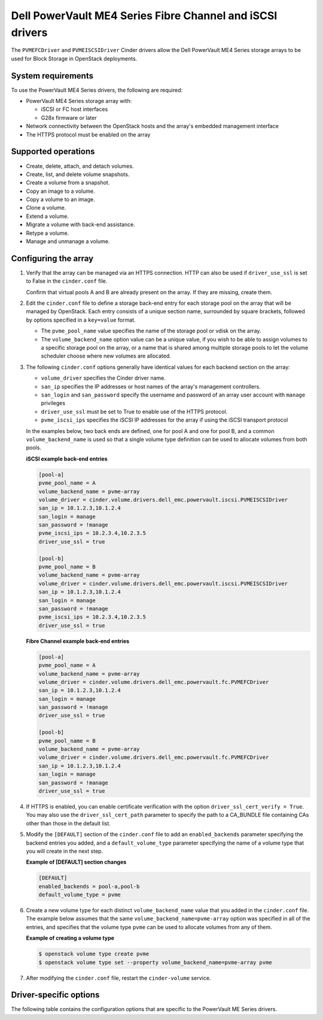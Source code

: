 ==============================================================
Dell PowerVault ME4 Series Fibre Channel and iSCSI drivers
==============================================================

The ``PVMEFCDriver`` and ``PVMEISCSIDriver`` Cinder drivers allow the
Dell PowerVault ME4 Series storage arrays to be used for Block
Storage in OpenStack deployments.

System requirements
~~~~~~~~~~~~~~~~~~~

To use the PowerVault ME4 Series drivers, the following are required:

- PowerVault ME4 Series storage array with:

  - iSCSI or FC host interfaces
  - G28x firmware or later

- Network connectivity between the OpenStack hosts and the array's
  embedded management interface

- The HTTPS protocol must be enabled on the array

Supported operations
~~~~~~~~~~~~~~~~~~~~

- Create, delete, attach, and detach volumes.
- Create, list, and delete volume snapshots.
- Create a volume from a snapshot.
- Copy an image to a volume.
- Copy a volume to an image.
- Clone a volume.
- Extend a volume.
- Migrate a volume with back-end assistance.
- Retype a volume.
- Manage and unmanage a volume.

Configuring the array
~~~~~~~~~~~~~~~~~~~~~

#. Verify that the array can be managed via an HTTPS connection. HTTP
   can also be used if ``driver_use_ssl`` is set to False in the
   ``cinder.conf`` file.

   Confirm that virtual pools A and B are already present on the
   array.  If they are missing, create them.

#. Edit the ``cinder.conf`` file to define a storage back-end entry for each
   storage pool on the array that will be managed by OpenStack. Each entry
   consists of a unique section name, surrounded by square brackets, followed
   by options specified in a ``key=value`` format.

   * The ``pvme_pool_name`` value specifies the name of the storage pool
     or vdisk on the array.

   * The ``volume_backend_name`` option value can be a unique value, if you
     wish to be able to assign volumes to a specific storage pool on the
     array, or a name that is shared among multiple storage pools to let the
     volume scheduler choose where new volumes are allocated.

#. The following ``cinder.conf`` options generally have identical values
   for each backend section on the array:

   * ``volume_driver`` specifies the Cinder driver name.

   * ``san_ip`` specifies the IP addresses or host names of the array's
     management controllers.

   * ``san_login`` and ``san_password`` specify the username and password
     of an array user account with ``manage`` privileges

   * ``driver_use_ssl`` must be set to True to enable use of the HTTPS
     protocol.

   * ``pvme_iscsi_ips`` specifies the iSCSI IP addresses
     for the array if using the iSCSI transport protocol

   In the examples below, two back ends are defined, one for pool A and one for
   pool B, and a common ``volume_backend_name`` is used so that a single
   volume type definition can be used to allocate volumes from both pools.

   **iSCSI example back-end entries**

   .. code-block:: ini

      [pool-a]
      pvme_pool_name = A
      volume_backend_name = pvme-array
      volume_driver = cinder.volume.drivers.dell_emc.powervault.iscsi.PVMEISCSIDriver
      san_ip = 10.1.2.3,10.1.2.4
      san_login = manage
      san_password = !manage
      pvme_iscsi_ips = 10.2.3.4,10.2.3.5
      driver_use_ssl = true

      [pool-b]
      pvme_pool_name = B
      volume_backend_name = pvme-array
      volume_driver = cinder.volume.drivers.dell_emc.powervault.iscsi.PVMEISCSIDriver
      san_ip = 10.1.2.3,10.1.2.4
      san_login = manage
      san_password = !manage
      pvme_iscsi_ips = 10.2.3.4,10.2.3.5
      driver_use_ssl = true

   **Fibre Channel example back-end entries**

   .. code-block:: ini

      [pool-a]
      pvme_pool_name = A
      volume_backend_name = pvme-array
      volume_driver = cinder.volume.drivers.dell_emc.powervault.fc.PVMEFCDriver
      san_ip = 10.1.2.3,10.1.2.4
      san_login = manage
      san_password = !manage
      driver_use_ssl = true

      [pool-b]
      pvme_pool_name = B
      volume_backend_name = pvme-array
      volume_driver = cinder.volume.drivers.dell_emc.powervault.fc.PVMEFCDriver
      san_ip = 10.1.2.3,10.1.2.4
      san_login = manage
      san_password = !manage
      driver_use_ssl = true

#. If HTTPS is enabled, you can enable certificate verification with the option
   ``driver_ssl_cert_verify = True``. You may also use the
   ``driver_ssl_cert_path`` parameter to specify the path to a
   CA\_BUNDLE file containing CAs other than those in the default list.

#. Modify the ``[DEFAULT]`` section of the ``cinder.conf`` file to add an
   ``enabled_backends`` parameter specifying the backend entries you added,
   and a ``default_volume_type`` parameter specifying the name of a volume type
   that you will create in the next step.

   **Example of [DEFAULT] section changes**

   .. code-block:: ini

      [DEFAULT]
      enabled_backends = pool-a,pool-b
      default_volume_type = pvme


#. Create a new volume type for each distinct ``volume_backend_name`` value
   that you added in the ``cinder.conf`` file. The example below assumes that
   the same ``volume_backend_name=pvme-array`` option was specified in all
   of the entries, and specifies that the volume type ``pvme`` can be used
   to allocate volumes from any of them.

   **Example of creating a volume type**

   .. code-block:: console

      $ openstack volume type create pvme
      $ openstack volume type set --property volume_backend_name=pvme-array pvme

#. After modifying the ``cinder.conf`` file, restart the ``cinder-volume``
   service.

Driver-specific options
~~~~~~~~~~~~~~~~~~~~~~~

The following table contains the configuration options that are specific to
the PowerVault ME Series drivers.

.. config-table::
   :config-target: PowerVault ME Series

      cinder.volume.drivers.dell_emc.powervault.common
